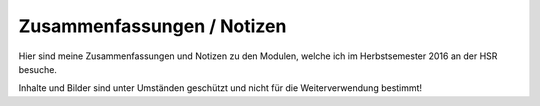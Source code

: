 Zusammenfassungen / Notizen
===========================

Hier sind meine Zusammenfassungen und Notizen zu den Modulen, welche ich im Herbstsemester 2016 an der HSR besuche.

Inhalte und Bilder sind unter Umständen geschützt und nicht für die Weiterverwendung bestimmt!
